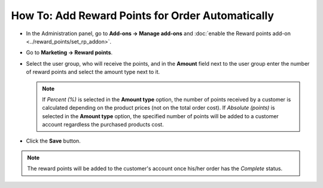 *************************************************
How To: Add Reward Points for Order Automatically
*************************************************

* In the Administration panel, go to **Add-ons → Manage add-ons** and :doc:`enable the Reward points add-on <../reward_points/set_rp_addon>`.

* Go to **Marketing → Reward points**.

* Select the user group, who will receive the points, and in the **Amount** field next to the user group enter the number of reward points and select the amount type next to it.

  .. note ::

      If *Percent (%)* is selected in the **Amount type** option, the number of points received by a customer is calculated depending on the product prices (not on the total order cost). If *Absolute (points)* is selected in the **Amount type** option, the specified number of points will be added to a customer account regardless the purchased products cost.

* Click the **Save** button.

.. image:: img/reward_points_03.png
	:align: center
	:alt: Points earned per product

.. note ::

    The reward points will be added to the customer's account once his/her order has the *Complete* status.
